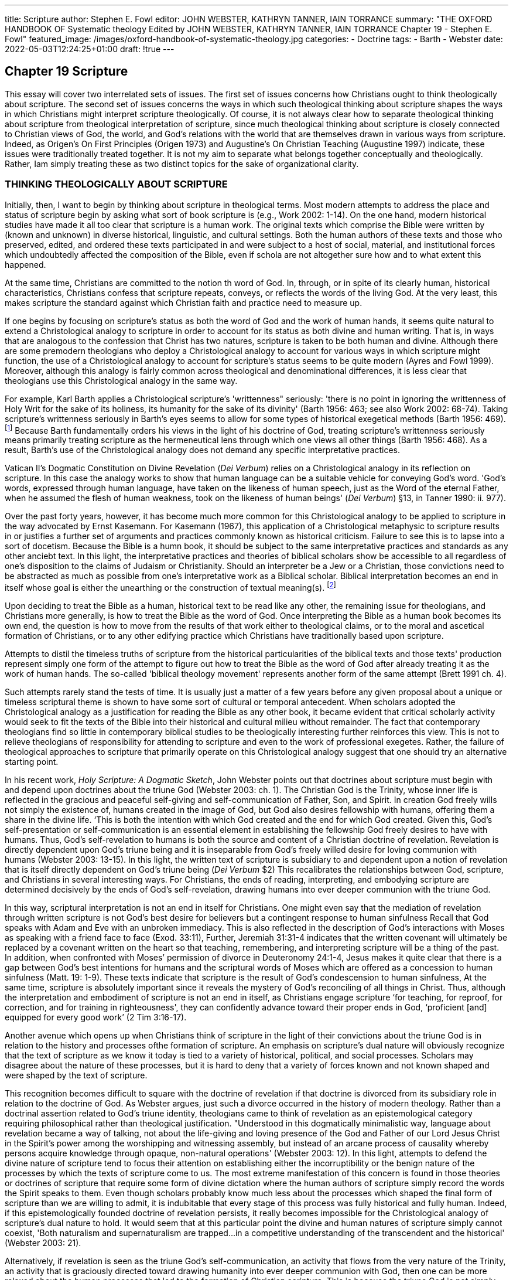 ---
title: Scripture
author: Stephen E. Fowl
editor: JOHN WEBSTER, KATHRYN TANNER, IAIN TORRANCE
summary: "THE OXFORD HANDBOOK OF Systematic theology
  Edited by JOHN WEBSTER, KATHRYN TANNER, IAIN TORRANCE
  Chapter 19 - Stephen E. Fowl"
featured_image: /images/oxford-handbook-of-systematic-theology.jpg
categories: 
  - Doctrine
tags:
  - Barth
  - Webster
date: 2022-05-03T12:24:25+01:00
draft: !true
---

## Chapter 19 Scripture

This essay will cover two interrelated sets of issues. The first set of issues concerns
how Christians ought to think theologically about scripture. The second set of issues
concerns the ways in which such theological thinking about scripture shapes the
ways in which Christians might interpret scripture theologically. Of course, it is not
always clear how to separate theological thinking about scripture from theological
interpretation of scripture, since much theological thinking about scripture is
closely connected to Christian views of God, the world, and God's relations with
the world that are themselves drawn in various ways from scripture. Indeed, as
Origen's On First Principles (Origen 1973) and Augustine's On Christian Teaching
(Augustine 1997) indicate, these issues were traditionally treated together. It is not
my aim to separate what belongs together conceptually and theologically. Rather,
Iam simply treating these as two distinct topics for the sake of organizational clarity.

### THINKING THEOLOGICALLY ABOUT SCRIPTURE

Initially, then, I want to begin by thinking about scripture in theological terms.
Most modern attempts to address the place and status of scripture begin by asking
what sort of book scripture is (e.g., Work 2002: 1-14). On the one hand, modern
historical studies have made it all too clear that scripture is a human work. The
original texts which comprise the Bible were written by
(known and unknown) in diverse historical, linguistic, and cultural settings. Both
the human authors of these texts and those who preserved, edited, and ordered these
texts participated in and were subject to a host of social, material, and institutional
forces which undoubtedly affected the composition of the Bible, even if schola
are not altogether sure how and to what extent this happened.

At the same time, Christians are committed to the notion th
word of God. In, through, or in spite of its
clearly human, historical characteristics,
Christians confess that scripture repeats,
conveys, or reflects the words of the living God.
At the very least, this makes scripture the standard against which Christian
faith and practice need to measure up.

If one begins by focusing on scripture's status as both the
word of God and the
work of human hands, it seems quite natural to extend a Christological analogy
to scripture in order to account for its status as both divine and human writing.
That is, in ways that are analogous to the confession that Christ has two natures,
scripture is taken to be both human and divine. Although there are some premodern theologians who deploy a Christological analogy to account for various
ways in which scripture might function, the use of a Christological analogy to
account for scripture's status seems to be quite modern (Ayres and Fowl 1999).
Moreover, although this analogy is fairly common across theological and denominational differences, it is less clear that theologians use this Christological analogy
in the same way.

For example, Karl Barth applies a Christological
scripture's 'writtenness" seriously: 'there is no point in ignoring the writtenness of
Holy Writ for the sake of its holiness, its humanity for the sake of its divinity'
(Barth 1956: 463; see also Work 2002: 68-74).
Taking scripture's writtenness seriously in Barth's eyes seems to allow
for some types of historical exegetical methods
(Barth 1956: 469).
footnote:[Barth clearly is appropriately wary of the exhaustive claims of historical criticism,
He seems to avoid theologically corrosive historical critical claims by stressing
scripture's role as human witness to a divine 'subject matter. Barth takes this
subject matter as self-evident, Subsequent Marxsist or feminist biblical critics,
however, simply extend the suspicion that the historical critics of Barth's day
applied to the text of scripture to the Bible's 'subject matter' See Fowl (i998: chs, 3-4).]
Because Barth fundamentally orders his views
in the light of his doctrine of God, treating scripture's writtenness seriously means
primarily treating scripture as the hermeneutical lens through which one views all
other things (Barth 1956: 468). As a result, Barth's use of the Christological analogy
does not demand any specific interpretative practices.

Vatican II's Dogmatic Constitution on Divine Revelation (_Dei Verbum_)
relies on a Christological analogy in its reflection on scripture. In this case the
analogy works to show that human language can be a suitable vehicle for conveying
God's word. 'God's words, expressed through human language, have taken on the
likeness of human speech, just as the Word of the eternal Father,
when he assumed
the flesh of human weakness, took on the likeness of human beings' (_Dei Verbum_)
§13, in Tanner 1990: ii. 977).

Over the past forty years, however, it has become much more common
for this Christological analogy to be applied to scripture in the way advocated
by Ernst Kasemann. For Kasemann (1967), this application of a Christological
metaphysic to scripture results in or justifies a further set of arguments and
practices commonly known as historical criticism. Failure to see this is to lapse
into a sort of docetism. Because the Bible is a humn book, it should be subject to
the same interpretative practices and standards as any other anciebt text. In this
light, the interpretative practices and theories of biblical scholars show be accessible
to all regardless of one's disposition to the claims of Judaism or Christianity.
Should an interpreter be a Jew or a Christian, those convictions need to be
abstracted as much as possible from one's interpretative work as a Biblical scholar.
Biblical interpretation becomes an end in itself whose goal is either the unearthing
or the construction of textual meaning(s).
footnote:[Adam (1996) has noted the comprehensive failures of Kasemann's position. The Pontifical Biblical Commission's report, _Interpretation of the Bible in the church_, is the Catholic version of this way of 
taking the Christological analogy. For a critical analysis of that document, see Ayres and Fowl (1999)]

Upon deciding to treat the Bible as a human, historical text to be read like
any other, the remaining issue for theologians, and Christians more generally, is
how to treat the Bible as the word of God. Once interpreting the Bible as a human
book becomes its own end, the question is how to move from the results of that
work either to theological claims, or to the moral and ascetical formation of
Christians, or to any other edifying practice which Christians have traditionally
based upon scripture.

Attempts to distil the timeless truths of scripture from the historical
particularities of the biblical texts and those texts' production represent simply
one form of the attempt to figure out how to treat the Bible as the word of God after
already treating it as the work of human hands. The so-called 'biblical theology movement'
represents another form of the same attempt (Brett 1991 ch. 4).

Such attempts rarely stand the tests of time. It is usually just a matter of a few
years before any given proposal about a unique or timeless scriptural theme is
shown to have some sort of cultural or temporal antecedent. When scholars
adopted the Christological analogy as a justification for reading the Bible as any
other book, it became evident that critical scholarly activity would seek to fit
the texts of the Bible into their historical and cultural milieu without remainder.
The fact that contemporary theologians find so little in contemporary biblical
studies to be theologically interesting further reinforces this view. This is not to
relieve theologians of responsibility for attending to scripture and even to the work
of professional exegetes. Rather, the failure of theological approaches to scripture
that primarily operate on this Christological analogy suggest that one should try
an alternative starting point.

In his recent work, _Holy Scripture: A Dogmatic Sketch_, John Webster points out
that doctrines about scripture must begin with and depend upon doctrines about
the triune God (Webster 2003: ch. 1). The Christian God is the Trinity, whose inner
life is reflected in the gracious and peaceful self-giving and self-communication
of Father, Son, and Spirit. In creation God freely wills not simply the existence of,
humans created in the image of God, but God also desires fellowship with humans,
offering them a share in the divine life. ‘This is both the intention with which God
created and the end for which God created. Given this, God's self-presentation
or self-communication is an essential element in establishing the fellowship God
freely desires to have with humans. Thus, God's self-revelation to humans is both
the source and content of a Christian doctrine of revelation. Revelation is directly
dependent upon God's triune being and it is inseparable from God's freely willed
desire for loving communion with humans (Webster 2003: 13-15). In this light,
the written text of scripture is subsidiary to and dependent upon a notion of
revelation that is itself directly dependent on God's triune being (_Dei Verbum_ $2)
This recalibrates the relationships between God, scripture, and Christians in several
interesting ways. For Christians, the ends of reading, interpreting, and embodying
scripture are determined decisively by the ends of God's self-revelation, drawing
humans into ever deeper communion with the triune God.

In this way, scriptural interpretation is not an end in itself for Christians. One
might even say that the mediation of revelation through written scripture is not
God's best desire for believers but a contingent response to human sinfulness
Recall that God speaks with Adam and Eve with an unbroken immediacy. This is
also reflected in the description of God's interactions with Moses as speaking with a
friend face to face (Exod. 33:11), Further, Jeremiah 31:31-4 indicates that the written
covenant will ultimately be replaced by a covenant written on the heart so that
teaching, remembering, and interpreting scripture will be a thing of the past. In
addition, when confronted with Moses’ permission of divorce in Deuteronomy 24:1-4,
Jesus makes it quite clear that there is a gap between God’s best intentions for
humans and the scriptural words of Moses which are offered as a concession to
human sinfulness (Matt. 19: 1-9). These texts indicate that scripture is the result of
God's condescension to human sinfulness, At the same time, scripture is absolutely
important since it reveals the mystery of God’s reconciling of all things in Christ.
Thus, although the interpretation and embodiment of scripture is not an end in
itself, as Christians engage scripture ‘for teaching, for reproof, for correction, and
for training in righteousness', they can confidently advance toward their proper
ends in God, ‘proficient [and] equipped for every good work’ (2 Tim 3:16-17).

Another avenue which opens up when Christians think of scripture in the light
of their convictions about the triune God is in relation to the history and processes
ofthe formation of scripture. An emphasis on scripture’s dual nature will obviously
recognize that the text of scripture as we know it today is tied to a variety of 
historical, political, and social processes. Scholars may disagree about the nature of
these processes, but it is hard to deny that a variety of forces known and not known
shaped and were shaped by the text of scripture.

This recognition becomes difficult to square with the doctrine of revelation if
that doctrine is divorced from its subsidiary role in relation to the doctrine of God.
As Webster argues, just such a divorce occurred in the history of modern theology.
Rather than a doctrinal assertion related to God's triune identity, theologians came
to think of revelation as an epistemological category requiring philosophical rather
than theological justification. "Understood in this dogmatically minimalistic way,
language about revelation became a way of talking, not about the life-giving and
loving presence of the God and Father of our Lord Jesus Christ in the Spirit's power
among the worshipping and witnessing assembly, but instead of an arcane process
of causality whereby persons acquire knowledge through opaque, non-natural
operations' (Webster 2003: 12). In this light, attempts to defend the divine
nature of scripture tend to focus their attention on establishing either the incorruptibility or the benign nature of the processes by which the texts of scripture
come to us. The most extreme manifestation of this concern is found in those
theories or doctrines of scripture that require some form of divine dictation where
the human authors of scripture simply record the words the Spirit speaks to them.
Even though scholars probably know much less about the processes which shaped
the final form of scripture than we are willing to admit, it is indubitable that every
stage of this process was fully historical and fully human. Indeed, if this epistemologically founded doctrine of revelation persists, it really becomes impossible for
the Christological analogy of scripture's dual nature to hold. It would seem that at
this particular point the divine and human natures of scripture simply cannot
coexist, 'Both naturalism and supernaturalism are trapped...in a competitive
understanding of the transcendent and the historical' (Webster 2003: 21).

Alternatively, if revelation is seen as the triune God's self-communication, an
activity that flows from the very nature of the Trinity, an activity that is graciously
directed toward drawing humanity into ever deeper communion with God, then
one can be more relaxed about the human processes that led to the formation of
Christian scripture. This is because the triune God is not simply the content of
revelation, but the one who directs and sustains the revelation of God's very self
with the aim of drawing humanity into ever deeper communion. The conviction
that God's revelation is ultimately directed towards bringing about our salvation
also entails a view of God's providential ordering of history so that God's ends
ultimately will be achieved. In this way, Christians can fully recognize the human
processes (whatever they may have been) that led to the formation of scripture.
At the same time, their convictions about God's providence should lead Christians
to understand that, however scripture came to look the way it does, scripture
reveals all that believers need to sustain a life of growing communion with God.

In this respect, Christians would do well to take on the disposition displayed
by Paul in Philippians 1: 12-18. In this passage the imprisoned Paul begins by noting
that, contrary to what one might expect, the gospel has advanced even in the
midst of his imprisonment (1: 12). Indeed, Paul's use of the passive voice here
makes it clear that God, and not Paul, is the agent advancing the gospel. Paul then
goes on to note that many believers in Rome (most likely) have become bold in
proclaiming the gospel. Paul further observes that among these newly emboldened
preachers, some preach from good motives and others preach from selfish motives
(1:15). After commenting on each of these groups (1: 16-17), Paul surprisingly goes
on to announce that, no matter what the motives of these preachers, Christ is being
proclaimed, and Paul rejoices in this (1: 18).

The motives of the preachers, while important, seem secondary to the act of
proclamation. It may appear that Paul pragmatically prefers to see the gospel
preached than to wait until everybody's motives are pure. I do not think Paul
sees the choice in quite this way. Ultimately, Paul is convinced that God is directing
both his personal circumstances and the more general spread of the gospel. Thus,
he need not be overly concerned about the motives of any particular set of
preachers. Paul is able to see in the midst of his own circumstances that, despite
appearances and contrary to expectations, God is advancing the gospel. Rather
than expressing a preference for preaching from selfish motives over no preaching
at all, this phrase is an expression of faith in God's providential oversight of the
gospel's progress.

From a theological perspective it is important to note that a very particular
doctrine of providence underwrites Paul's account here. Paul is confident that God
will bring the good work started in his own and the Philippians' lives to its proper
completion (1: 6). Paul's view of God's providence leads him to fit himself and
his various circumstances into a larger ongoing story of God's unfolding economy
of salvation. Within this larger context, and only within this context, Paul's
circumstances can be seen as advancing the gospel. This view of providence enables
Paul to rejoice even in the face of a gospel proclaimed from selfish motives. This is
because the advance of the gospel is subject to the larger ends of God's economy of
salvation, If this disposition is extended to scripture, Christians can both recognize
the vicissitudes in the historical formation of scripture and still treat scripture as
God's providentially ordered self-revelation.

Obviously, one cannot sustain any notion of God's providence apart from a fairly
robust notion of the Spirit's role in the various aspects of scripture's formation.
One can see this initially by looking in John's Gospel at the role Jesus anticipates for
the Spirit in the lives of those who will come to produce scripture. The Spirit is the
one who calls to mind all that Jesus taught (John 14: 26). Jesus also promises that
the Spirit will lead his followers into all truth, truth that they simply could not bear
on that side of the crucifixion and resurrection (John 16: 2-15), In addition, the
Spirit will guide and direct the disciples concerning what is to come so that they
can continue to abide in Christ (John 15: 1-11). In remembering the past words of
Christ, leading and confirming the disciples in all truth, and speaking about the
things yet to come, the Spirit's role in the lives of believers and thus in the
production of scripture is comprehensive. The Spirit's work as the operation of
God's providential ordering of things sanctifies the means and processes which lead
to the production of scripture, turning them to God's holy purposes without
diminishing their human, historical character. Thus, in calling scripture 'holy'
Christians are not making a comprehensive claim about the purity of the motives
of the writers and editors of scripture. These may well have been decidedly unholy.
Nevertheless, Christians are committed to the belief that the triune God has
revealed a passionate desire to have fellowship with them, even in the light of
their manifest sin. Scripture is chief among God's providentially ordered gifts
directed to bringing about reconciliation and fellowship with God despite
human sin, Thus, scripture is holy because of its divinely willed role in making
believers holy.

## II. INTERPRETING SCRIPTURE THEOLOGICALLY

This recognition leads to a second main topic. If Christians see scripture &s
intimately connected to their beliefs about the triune God and ue leepe ase
for fellowship with us, then what implications are there for the ways in which
Christians ought to interpret scripture?

Just as it is important to think of doctrines about scripture as connected to and
dependent upon trinitarian doctrine, it is equally important for Christians to
understand that scriptural interpretation is inseparable from and dependent
upon God's desires for humanity. In this light, scriptural interpretation is one of
a set of practices Christians engage in in order to enhance their growth into ever
deeper communion with God. Scriptural interpretation is not an end in itself for
Christians. Rather it is one of the ways (if not the chief) in which they can deepen
their fellowship with God.

Although he uses a different set of images, Augustine nicely displays the
instrumental status of scripture and scriptural interpretation in Book 1 of _on
Christian Teaching_ (1997), where he likens scripture to a vehicle graciously provided
by God to bring us to our true home. With regard to this image, Augustine is concerned
that Christians could find the vehicle of scripture so appealing and the ride so
smooth that they forget the importance of reaching their destination. This is part of
his larger concern that Christians need to order their relationships with their
surroundings in such a way that they love the right things in the right way so
that ultimately their love is properly directed to God.

Keeping both Augustine's specific and general concerns in mind here will be
important in thinking about how Christians should interpret scripture. Initially,
however, just as with doctrines about scripture, it may prove instructive to contrast
this position with one that deploys a Christological analogy in order to think about
how Christians ought to interpret scripture.

In the modern period both Protestant and Catholic biblical scholars have relied
on Christological analogies to claim that proper attention to scripture's human
nature requires that Christians practice historical criticism and, in particular, seek
to uncover the intention of the human authors of scripture (Kasemann 1967;
Pontifical Biblical Commission 1994). The Christological aspect of this argument
is in fact quite limited. What one finds is more of a philosophical-hermeneutical
argument which gets its initial momentum from a small Christological nudge.

There are a great variety of conceptual, historical, and theological problems with
this position which have received a good deal of attention elsewhere (Adam 1996;
Ayres and Fowl 1999). For my purposes, I simply want to indicate a theological
tension that results from deploying Christological analogies in this way. If
attending to the human nature of scripture requires interpretation to focus on the
intentions of the human authors of scripture, then what is one to make of attempts
to interpret the servant songs of Isaiah Christologically or to read John 1 or
Philippians 2; 6-11 in the light of the Trinity? It seems most unlikely that the
original authors of these texts could have intended their writing to refer to Christ
or the Trinity. Theologically, Christians have a significant stake in asserting that
Isaiah does point to Christ (even if not exclusively to Christ) and that the assertions
of John 1 and Philippians 2: 6-11 can only be properly ordered within the grammatical
boundaries set by trinitarian doctrine. This sets up the same difficulty of
relating the two 'natures' of scriptural interpretation noted above with regard
to doctrines of scripture. Once one uses assumptions about scripture's human
nature to argue for the primacy or necessity of historical-critical interpretative
practices, the relationship between the divine and human becomes either viciously
Parasitic or competitive. Such a situation further encourages interpreters to think
of scriptural interpretation as an end in itself.

Alternatively, shifting the focus from Christological analogies to a set of
judgements dependent upon a doctrine of God will provide more resources for
theological interpretation of scripture. If one begins from the theology of scripture
already laid out above, one must start with the triune God's desire to enter into
friendship with the world that God freely created. In the light of human sin, the
Son of God takes flesh in order to bring about our healing and reconciliation with
God. Through the Spirit's guidance and vivifying power, believers are led into a
life of transformation whereby they become more deeply conformed to Christ.

These transformations enable them to deepen their communion with God and
each other as they await the consummation of the ages. As they await this
consummation, Christians are called to participate in the body of Christ, the church.
As the locus of Christian worship of and witness to God, the church provides a context
within which believers are formed through the Spirit's working to be the people God
calls them to be and that the world needs them to be.

This brief overview of God's drama of salvation is most comprehensively and
concretely revealed to the world in scripture. Scripture becomes the primary vehicle
through which believers learn of this drama. Thus, scripture plays a significan'
role in this drama of salvation and definitively reveals the contours of that drama.

Assertions about scripture's definitive revelation of God 's economy of salvation,
however, do not mean that scripture is a self-interpreting text. All texts require
and call forth interpretation. In day-to-day encounters we interpret in relatively
unreflective ways without much difficulty or dispute. Texts written in other
languages from the distant past are more complex. Adding the stipulation that
scriptural texts require believers, because of their place in the drama of salvation, to
shape their belief and practice in particular ways is a further level of complexity.
Scripture calls forth interpretation. Until that time anticipated by Jeremiah 31 when
there will be no more need for interpretation because all will know the Lord,
Christians are called to interpret scripture. It is crucial, however, to recognize that,
because of scripture's relationship to the ends of the Christian life, Christian
interpretation of scripture is not primarily governed by hermeneutical concerns
with philosophical conceptions of textual meaning.footnote:[For two philosophically sophisticated but ultimately mistaken attempts to do this, see Vanhoozer (1998) and Wolterstorff (1995). For the most part, these types of approaches are primarily concerned with ruling out interpretative anarchy or interpretative emotivism. For a specific response to this fear see Adam (2006).]

Rather, Christians interpret scripture as part of their ongoing struggle to enter into
ever deeper communion with God. That is, Christians interpret scripture primarily in
the light of the triune God's own desires for communion with them.

Interpreting scripture in the light of God's ultimate intentions for communion
with them provides Christians with an overall set of aims and purposes they should
bring to their various engagements with scripture. This does not thereby necessitate
any particular hermeneutical strategy; it does not require a general theory of
textual meaning. Rather, this overarching aim opens up and regulates the various
ways in which Christians will interpret, debate, and seek to embody scripture.

The remainder of this essay will consider several ways in which God's ultimate
purposes for humanity situate Christian interpretation of scripture first and foremost
within the body of Christ, the church. As a way of specifying the properly
ecclesial context of Christian interpretation, it will show how Christian interpretation
of scripture as an ecclesially based practice is integrally tied to other practices,
thus indicating that, at its best, Christian interpretation of scripture is theologically
regulated and ecclesially located. The essay concludes by trying to articulate what
this means given the fractured state of the church,

Once one allows the triune God's desire to draw believers into ever deeper
communion to function as the primary hermeneutical concern for Christian
approaches to scripture, Christians must also recognize that they cannot deepen
their communion with God and others through brief or sporadic encounters with
scripture. The Christian life is an ongoing, lifelong process of formation and
transformation. In this process Christians will engage scripture in a variety of
ways, but with the overall aim of deepening their communion with God, Moreover,
as God calls Christians to participate actively in the church as a means of deepening
their communion with God, it is reasonable to assume that Christian interpretation
of scripture will not be the work primarily of isolated individuals. Rather,
if Christians are successfully to engage scripture in all of the various ways they seek
to do, this will generally happen in the context of their participation in Christian
communities. Further, contemporary Christians should recognize that they are
participants in a tradition that is geographically and historically extended and
culturally diverse. In countless and often subtle ways, Christians' engagements with
Scripture are (and should be) shaped by the successes, failures, debates, discussions,
and prayers of previous generations of Christians.

Of course, the church does not exist solely to interpret scripture. The church is
the proper home of numerous Christian practices. Thus Christian interpretation of
scripture is intimately connected to a host of other ecclesial practices all of which
need to be in good working order. Failure or distortion in one of these practices is
likely to invite failure or distortion in the others, One could not hope to enumerate
all of these ecclesial practices that touch upon scriptural interpretation. I will
simply cover a few that seem particularly significant.

Truth-seeking and truth-telling in Christ must be towards the top of any list of
ecclesial practices crucial to interpreting and embodying scripture in the body of
Christ. On the one hand, this seems obvious. Debates, discussions, and arguments
about scripture or anything else cannot be life-giving apart from issues of
truthfulness, If truth-telling is to be a practice essential to Christians' arguments
about Scripture, we will need to think of it in Christological terms.

Here is a brief account of what that might mean. In a passage filled with military
images, the apostle Paul commands the Corinthians (and all believers) to bring
every thought captive in obedience to Christ (2 Cor. 10:5). It is not that Christ aims
to obliterate all thoughts. Rather, they are to be subjected to Christ's penetrating,
healing gaze. Bringing all thoughts captive to Christ is a way of establishing or
restoring their right relationship to the one who is the Truth. For example, think
of the risen Christ's engagement with Peter around a charcoal fire in Galilee, Peter's
deceit and betrayal is purged and he is restored in the course of being questioned
by the resurrected one who is feeding him at the same time he interrogates him.
The truth about Peter is never glossed. Nevertheless, the resurrected Christ uses this
truth to transform Peter (John 21)

I mention truth-telling initially for two related reasons. The first is that truth is
the first casualty of sin. This, of course, makes it much more difficult to recognize
sin, and our own sin in particular. The second reason is that truthC-telling is the
primary component of the practices of forgiveness and reconciliation. I want to
turn to these two practices as essential for Christians' engagements with scripture.

To engage in the communal discussion, argument, and debate crucial to faithful
embodiment of scripture, Christians must be capable of recognizing and naming
sin, particularly their own sinfulness.  This ability to recognize and name sin is not a
one time achievement but an ongoing process of transformation and repentence
Recall that first of the _Ninety-Five Theses_ is, "When our Lord and Master Jesus
Christ said, "Repent," he willed the entire life of believers to be one of repentance'
(Luther 1957-86: xxxi. 25). Without a community well practiced at asking for and 
offering forgiveness, and without a community committed to the penitential work
of reconciliation, Christians have little reason to recognize their sin, much less to
repent of it. If believers think that sin is both the first _and last_ word on thier lives,
then self-deception will always appear the easiest and best option.

When Christians' convictions about sin and their practices of forgiveness and
reconciliation become distorted or inoperative, then Christians will also find that
they cannot discuss, interpret, and embody scripture in ways that will build up
rather than tear apart the body of Christ.

A community whose common life is marked by the truthfulness of Christ and
regularly engaged in practices of forgiveness and reconciliation will be able to
engage in the discussion, argument, and debate crucial to interpret and embody
scripture faithfully in ways that deepen their communion with God. One further
practice crucial to engaging scripture is patience. As a way of teasing out some
issues around patience I want to turn again to Philippians. I will focus on what
seems to be an inconsequential line in this letter. In 3:15 Paul wraps up a long
plea to the Philippians to adopt a pattern of thinking, feeling, and acting that is
focused around the patterns displayed to them by the crucified and resurrected
Christ. This pattern of thinking, feeling, and acting will lead the Philippians to do
certain things and avoid other things. Developing such patterns of thinking,
feeling, and acting will enhance the Philippians' prospects of attaining their true
end in Christ. Paul then turns to himself. He does not claim that he has attained
this end yet. Rather, he presses on to the finish line so that he might win the 
prize of the heavenly call of God in Christ Jesus. Instead of stopping there and
moving on to something else, Paul adds that, to those inclined to adopt a different
pattern of thinking, feeling, and acting, God will reveal the proper mindset to
adopt (cf. 3:15). After this impassioned plea Paul seems willing to allow that others
may think differently. This is not because Paul is a good liberal and thinks that in
matters of faith people should be allowed their own opinions. Instead, as I noted
above, Paul can display a certain detachment from his own argument because he
is convinced that God is directing and enabling the advancement of the gospel.
Paul does not have to coerce the Philippians into adopting his pattern of thinking,
feeling, and acting because he is confident that God will bring both him and the
Philippians to their proper end in Christ. This sort of patience must underwrite
all theologically regulated, ecclesially located interpretation of scripture.

If Christian interpretation of scripture is ecclesially located and dependent for
its success on its proper connection to a variety of ecclesial practices, then what is
one to say about scriptural interpretation in the light of the fractured state of
Christ's body? What sort of location does a divided church provide for Christian
interpretation of scripture? Indeed, might one further argue that it is precisely
Christians' interpretation of scripture that has served as the catalyst for church
division?

## III. THEOLOGICAL INTERPRETATION IN AND OF THE DIVIDED CHURCH

First, as Christians and Christian communities seek to interpret and embody
scripture faithfully in the contexts in which they find themselves they should expect
to engage in discussion, argument, and debate with each other. This is simply a
feature of Christian life between the cross and resurrection on the one hand, and
the return of Christ on the other. For the most part, these discussions and debates
do not divide and have not divided the church. Long before the Reformation,
Christians engaged in rather sharp and substantial disagreements about scriptural
interpretation without tearing the body of Christ apart. I would like to suggest
that when such divisiveness occurs in debates over scripture it is not so much an
issue of scriptural interpretation as the result of a separation of scriptural interpretation from a variety of other practices such as those mentioned above. These
are the practices needed to keep the body of Christ whole in the midst of the
inevitable debate, discussion, and argument that is part of the Christian community's ongoing engagement with scripture. More fundamentally, these practices are
held together and properly maintained by love, by the love Christ has for believers
and which Christ commands believers to have for each other. Thus, all church
division is fundamentally a failure of love. All division proceeds from believers
assuming that they are better off apart from each other than together (Radner
1998). Doctrinal or scriptural differences cannot divide the church unless there is
this prior failure of love.

Although disagreements over scripture did not directly cause church divisions,
the church in the West is quite clearly divided. It is therefore important to
understand how those divisions might affect theologically regulated and ecclesially
located scriptural interpretation.
footnote:[For a discussion of how church division might affect the gospel's overall claims to truthfulness see Marshall (1993).]
In the course of doing this I will explore a variety
of scriptural passages. Hence, addressing a theological issue I also hope to display a
form of theological interpretation of scripture.

First, contemporary Christians should recognize that church division is a very
different issue today than it was for Catholics, Lutherans, Calvinists, and others in
the sixteenth century. At that time the issues were focused on where the true church
was located and how to know this. Once the true church was found, all other
options simply were not church. The problems of a divided church as we know it
today are really the result of ecumenism. The more that Catholics and non-Catholics,
for example, recognize each other as true Christians, the greater the
problem of their division, the sharper the pain of this fracture. In this light, I would
like to turn to some scriptural texts which might help us think better about this
situation.

I will take my initial bearings from Ephraim Radner's difficult and challenging
book, _The End of the Church_ (1998). Radner encourages believers to read their
current situation through the scriptural image of divided Israel. Without
rehearsing Radner's views in great detail, I want to take up his invitation to begin
to read our situation of church division through lenses provided by biblical Israel
and her divisions.

Israel's division into northern and southern kingdoms was one of the results of
Israel's persistent resistance to the Spirit of God (cf. Ps. 106; Jer. 3). Division is
simply one manifestation of this resistance along with such things as grumbling
against God and Moses in the wilderness, lapses into idolatry when Israel occupies
the land, and the request for a human king. Interestingly, each of these
manifestations of resistance tends also to become a form of God's judgement on Israel.

Take the example of Israel's request for a human king in 1 Samuel 8. Although
Samuel takes this as a personal affront, God makes it clear that it is simply part of a
pattern of Israel's rejection of God's dominion which has carried on from the
moment God led the Israelites out of Egypt. This rejection of God results in the
granting of a king. The granting of this request becomes the form of God's
judgement on Israel as kings become both oppressively acquisitive and idolatrous
(cf. 1 Sam. 8: 10-18; 12: 16-25).

We see here that one of the forms of God's judgement is giving us what we want.
If we treat division in this light it becomes clear that division is both a sign that we
are willing to, and even desire to, live separate from our brothers and sisters in
Christ, and also God's judgement upon that desire. This separation in the form of
church division is God's judgement on our failure to love as Christ commands.

One of the by-products of the Israelites' resistance to God's Spirit was that their
senses became dulled so that they were increasingly unable to perceive the workings
of God's Spirit. As the prophets indicate time and again, this sort of stupefaction
and blindness is a precursor to judgement. Judgement, however, leads to restoration.
Importantly, it is restoration of a unified Israel as noted in passages such as
Jeremiah 3 and Ezekiel 39. This restored, unified Israel is so attractive and
compelling that the nations are drawn to God because of what they see God doing for
Israel. This blessing of the nations fulfils God's purposes in calling Abraham out
from among his own people (cf, Isa. 2: 1-4).

If one reads the divided church in the light of biblical Israel and her division,
then one faces several conclusions, First, division is one particularly dramatic way
of resisting the Spirit of God. Such resistance further dulls our spiritual senses.
Believers thus become further crippled in hearing and interpreting God's word.
The response called for throughout the prophets is repentance. Whether believers'
senses are so dulled that they cannot discern the proper form of repentance, or
whether God's judgement is so close at hand that they cannot avoid it, one cannot
say. Instead, believers are called to repent and to hope in God's unfailing plan
of restoration and redemption in Christ.

The second set of scriptural texts one might look at are those New Testament
passages which deal with unbelieving Israel. Romans 9-11 comes immediately to
mind. Instead of devoting time and energy to figuring out which part of the
divided church is the natural vine, which parts are only grafted in, and which are
simply cut off, believers should remember that the God who grafts in also can lop
off. There is no place for presumption or complacency here. Instead, Christians in
their divisions should try through ever greater works of love to provoke their
divided brothers and sisters to return to the vine. As Cardinal Ratzinger, now
Benedict XVI, argued, 'Perhaps institutional separation has some share in the
significance of salvation history which St Paul attributes to the division between
Israel and the Gentiles--namely that they should "make each other envious', vying
with each other in coming closer to the Lord (Rom 1: 11)' (Ratzinger 1988: 87).

In each of these passages believers can see some of the consequences of church
division. Division is seen as a form of resistance to the Spirit of God. It dulls
believers' abilities to hear and respond to both the Spirit and the word, which, in
turn, generates further unrighteousness, Division provokes God's judgement and is
not part of God's vision for the restoration of his people. While both presumption
and complacency are real temptations, neither is an appropriate response to
division. Rather, we are called to sustained forms of repentance, 'vying with each
other in coming closer to God? with the aim of drawing the other to God. Finally,
I want to look at the consequences of church division for the world. In this case
the key text is in Ephesians.

At the beginning of the epistle one learns that God's plan for the fullness of time
is that all things should be gathered together under Christ's lordship. Just as God's
restoration of Israel brings a reunion of divided Israel and the inclusion of Gentiles,
so in Christ, God will bring all things together in their proper relationship to
Christ. It is important to note that this includes those principalities and powers
which are not yet under Christ's dominion (1: 10).

For Paul's purposes, the paramount activity of Christ's gathering of all things
is the unification of Jews and Gentiles in one body through the cross and resurrection.
Ephesians 2 is focused on just this activity by which those near and those
far off are brought together into one. This is both the 'mystery...made known me by
revelation' (Eph. 3: 3) and the good news which Paul has been commissioned
to proclaim. As he reflects on this Paul notes that God has given him the care
'to make everyone see what is the plan of the mystery hidden for ages in God
who created all things; so that through the church the wisdom of God in its in
variety might now be made known to the rulers and authorities in the heavenly
places' (Eph. 3: 9-10). The church, by its very existence as a single body of Jews
and Gentiles united in Christ makes God's wisdom known to the rulers and
authorities. As it appears here in Ephesians, the church's witness to the rulers
and authorities is integrally connected to and may even depend upon its unity.
Seen in its most extreme light, this passage suggests that the church's witness to
the rulers and authorities is falsified or undermined by division. At the very least,
one must say that the church's witness is hindered and frustrated by division.

Here, then, are a variety of scriptural passages which help us to understand and
speak theologically about church division. Each passage requires a different style
of reading. Israel and its resistance to the Spirit are interpreted as a figure of the
church to call the divided church to repentance. The reading of Romans expands
on this to provide some admonitions by way of analogy about how to live in a
divided church. Finally, Ephesians implicitly warns of some of the consequences of
division for the world at large, especially for the rulers and authorities. No single
hermeneutic or theory of textual meaning can validate all of these. Rather they
are held together because they work in service of a common theological ars
Describing that purpose will help to clarify and summarize the type of theologically
regulated and ecclesially located interpretation discussed in this essay.

Although the above comments are only a preliminary sketch, it should be clear
that I am not trying to plumb what scripture 'says' about church division. That
would be to take the presence of the divided church as a sort of self-evident datum
that Christians can best comprehend on some other grounds and then to try to
correlate that datum with some set of scriptural texts. Rather, these and other
scriptural texts, theologically understood, can help Christians begin to develop
scripturally shaped language and set of categories for comprehending church
division and its consequences in theological terms. Such comprehension is but
a more technical way of speaking about the truthfulness that comes from bringing
every thought captive to Christ. Moreover, the assumption that scripture provides
believers with the conceptual, descriptive, practical, and ascetical resources for
bringing every thought captive to Christ is, perhaps, the most fitting way to reassert
the central claim of the first section of this essay. That is, scripture is chief among,
the trinue God's providentially ordered gifts for drawing believers into ever deeper
communion.

## REFERENCES

* Adam, A. K. M. (1996). 'Docetism, Kasemann, and Christology: Why Historical Criticism
Can't Protect Christological Orthodoxy', Scottish Journal of Theology 494: 391-410.
* -- (2006). Faithful Interpretation: Reading the Bible in a Postmodern World. Minneapolis:
Fortress.
* Augustine (1997). On Christian Teaching. Oxford: Oxford University Press.
* Ayres, L., and Fow1, S. (1999). "(Mis)Reading the Face of God in Interpretation of the Bible
in the Church. Theological Studies 603: 513-28.
* Barth, Karl (1956). Church Dogmatics I/2. Edinburgh: T. & T. Clark.
* Brett, Mark (1991). Biblical Criticism in Crisis? Cambridge: Cambridge University Press,
* Fowl, STEPHEN (1998). Engaging Scripture. Oxford: Blackwell.
* Kasemann, E, (1967). 'Vorn Theologischen Recht historisch-kritisch Exegese' Zeitschrift fiir
Theologie und Kirche 64/3: 259-81.
* Luther, M. (1957-86). Luther's Works, 55 vols. St Louis: Concordia,
* Marshall, Bruce (1993). 'The Disunity of the Church and the Credibility of the Gospel'.
Theology Today sol: 78-89
* Origen (1973). On First Principles. Gloucester: Peter Smith.
* Pontifical Biblical Commission (1994). 'Interpretation of the Bible in the Church'.
Origins 23: 497-524.
* Radner, Ephraim (1998). The End of the Church: A Preumatology of Christian Division in
the West. Grand Rapids: Eerdmans,
* Rarzinger, J. (1988). 'Anglican-Catholic Dialogue: Its Problems and Hopes' In id., Church,
Ecumenism and Politics. New York: Sheed and Ward.
* TANNER, Norman P, SJ (ed.) (1990). Decrees of the Ecumenical Councils. 2 vols.
Georgetown: Sheed and Ward.
* Vanhoozer, K. (1998). Is there a Meaning in this Text? Grand Rapids: Zondervan.
* Webster, JOHN (2003). Holy Scripture: A Dogmatic Sketch Cambridge: Cambridge
University Press,
* Wotterstorff, N. (1995). Divine Discourse, Cambridge: Cambridge University Press.
* Work, Telford (2002). Living and Active: Scripture in the Economy of Salvation. Grand
Rapids: Eerdmans.

## SUGGESTED READING

* Dei Verbum. 'The Dogmatic Constitution on Divine Revelation'. In Tanner (1990: ii. 971-81).
Fowl (1998).
* Vanhoozer (1998). /
* Vanhoozer, K, (ed.) (2005). Dictionary for Theological Interpretation of the Bible. Grand
Rapids: Baker. / a
* Watson F. (1994). Text, Church and World: Biblical Interpretation in Theological Perspective Edinburgh: T. & T. Clark. / _
* -- (1997). Text and Truth: Redefining Biblical Theology. Edinburgh: T. & T. Clark.
* Webster (2003).
* Work (2002).

